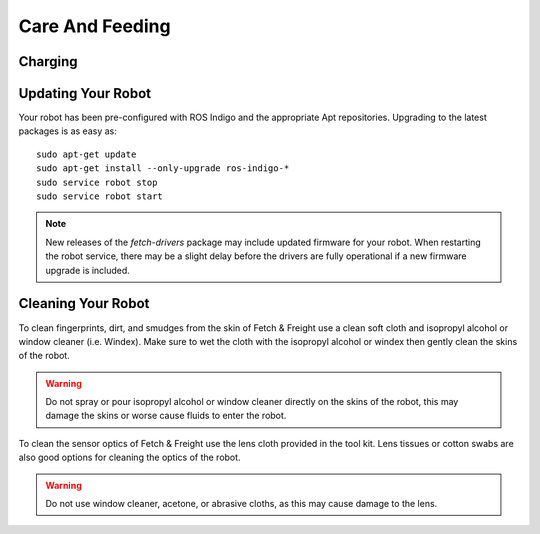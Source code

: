 Care And Feeding
================

.. _charging:

Charging
--------

.. TODO:: add information on charging

Updating Your Robot
-------------------

Your robot has been pre-configured with ROS Indigo and the appropriate
Apt repositories. Upgrading to the latest packages is as easy as:

::

   sudo apt-get update
   sudo apt-get install --only-upgrade ros-indigo-*
   sudo service robot stop
   sudo service robot start

.. note::

    New releases of the `fetch-drivers` package may include updated firmware
    for your robot. When restarting the robot service, there may be a slight
    delay before the drivers are fully operational if a new firmware upgrade
    is included.

Cleaning Your Robot
-------------------

To clean fingerprints, dirt, and smudges from the skin of Fetch &
Freight use a clean soft cloth and isopropyl alcohol or window cleaner
(i.e. Windex). Make sure to wet the cloth with the isopropyl alcohol
or windex then gently clean the skins of the robot.

.. warning::

    Do not spray or pour isopropyl alcohol or window cleaner directly
    on the skins of the robot, this may damage the skins or worse
    cause fluids to enter the robot.

To clean the sensor optics of Fetch & Freight use the lens cloth
provided in the tool kit. Lens tissues or cotton swabs are also good
options for cleaning the optics of the robot.

.. warning:: 

    Do not use window cleaner, acetone, or abrasive cloths,
    as this may cause damage to the lens.

.. TODO:: check that windex works for cleaning the robot as well as isopropyl, do we want to put something in here about the cleaning the fan?

